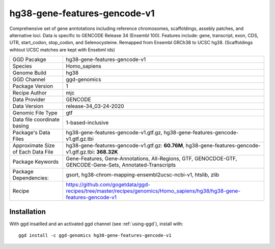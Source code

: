 .. _`hg38-gene-features-gencode-v1`:

hg38-gene-features-gencode-v1
=============================

|downloads|

Comprehensive set of gene anntotations including reference chromosomes, scaffoldings, assebly patches, and alternative loci. Data is specific to GENCODE Release 34 (Ensembl 100). Features include: gene, transcript, exon, CDS, UTR, start_codon, stop_codon, and Selenocysteine. Remapped from Ensembl GRCh38 to UCSC hg38. (Scaffoldings wihtout UCSC matches are kept with Ensebml ids)

================================== ====================================
GGD Pacakge                        hg38-gene-features-gencode-v1 
Species                            Homo_sapiens
Genome Build                       hg38
GGD Channel                        ggd-genomics
Package Version                    1
Recipe Author                      mjc 
Data Provider                      GENCODE
Data Version                       release-34_03-24-2020
Genomic File Type                  gtf
Data file coordinate basing        1-based-inclusive
Package's Data Files               hg38-gene-features-gencode-v1.gtf.gz, hg38-gene-features-gencode-v1.gtf.gz.tbi
Approximate Size of Each Data File hg38-gene-features-gencode-v1.gtf.gz: **60.76M**, hg38-gene-features-gencode-v1.gtf.gz.tbi: **368.32K**
Package Keywords                   Gene-Features, Gene-Annotations, All-Regions, GTF, GENOCDOE-GTF, GENCODE-Gene-Sets, Annotated-Transcripts
Package Dependencies:              gsort, hg38-chrom-mapping-ensembl2ucsc-ncbi-v1, htslib, zlib
Recipe                             https://github.com/gogetdata/ggd-recipes/tree/master/recipes/genomics/Homo_sapiens/hg38/hg38-gene-features-gencode-v1
================================== ====================================



Installation
------------

.. highlight: bash

With ggd insatlled and an activated ggd channel (see :ref:`using-ggd`), install with::

   ggd install -c ggd-genomics hg38-gene-features-gencode-v1

.. |downloads| image:: https://anaconda.org/ggd-genomics/hg38-gene-features-gencode-v1/badges/downloads.svg
               :target: https://anaconda.org/ggd-genomics/hg38-gene-features-gencode-v1